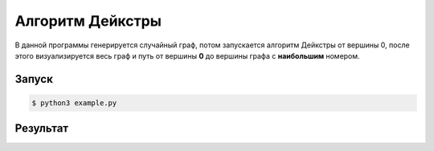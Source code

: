 ******************
Алгоритм Дейкстры
******************
В данной программы генерируется случайный граф,
потом запускается алгоритм Дейкстры от вершины 0,
после этого визуализируется весь граф и путь от
вершины **0** до вершины графа с **наибольшим**
номером.

Запуск
======
.. code:: bash

    $ python3 example.py

Результат
=========

.. image:: example.gv.svg
